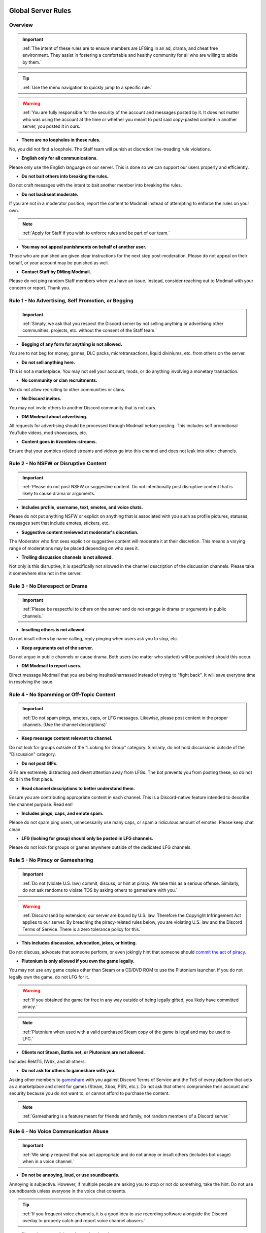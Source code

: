 =====
Global Server Rules
=====

.. _installation:

Overview
------------
.. important::
    :ref:`The intent of these rules are to ensure members are LFGing in an ad, drama, and cheat free environment. They assist in fostering a comfortable and healthy community for all who are willing to abide by them.`

.. tip::
    :ref:`Use the menu navigation to quickly jump to a specific rule.`

.. warning::
    :ref:`You are fully responsible for the security of the account and messages posted by it. 
    It does not matter who was using the account at the time or whether you meant to post said copy-pasted content in another server, you posted it in ours.`

- **There are no loopholes in these rules.**

No, you did not find a loophole. The Staff team will punish at discretion line-treading rule violations.


- **English only for all communications.**

Please only use the English language on our server. This is done so we can support our users properly and efficiently.


- **Do not bait others into breaking the rules.**

Do not craft messages with the intent to bait another member into breaking the rules.


- **Do not backseat moderate.**

If you are not in a moderator position, report the content to Modmail instead of attempting to enforce the rules on your own.

.. note::
    :ref:`Apply for Staff if you wish to enforce rules and be part of our team.`

- **You may not appeal punishments on behalf of another user.**

Those who are punished are given clear instructions for the next step post-moderation. Please do not appeal on their behalf, or your account may be punished as well.


- **Contact Staff by DMing Modmail.**

Please do not ping random Staff members when you have an issue. Instead, consider reaching out to Modmail with your concern or report. Thank you.


Rule 1 - No Advertising, Self Promotion, or Begging
------------
.. important::
    :ref:`Simply, we ask that you respect the Discord server by not selling anything or advertising other communities, projects, etc. without the consent of the Staff team.`

- **Begging of any form for anything is not allowed.**

You are to not beg for money, games, DLC packs, microtransactions, liquid diviniums, etc. from others on the server.


- **Do not sell anything here.**

This is not a marketplace. You may not sell your account, mods, or do anything involving a monetary transaction.


- **No community or clan recruitments.**

We do not allow recruiting to other communities or clans.


- **No Discord invites.**

You may not invite others to another Discord community that is not ours.


- **DM Modmail about advertising.**

All requests for advertising should be processed through Modmail before posting. This includes self promotional YouTube videos, mod showcases, etc.


- **Content goes in #zombies-streams.**

Ensure that your zombies related streams and videos go into this channel and does not leak into other channels.


Rule 2 - No NSFW or Disruptive Content
------------
.. important::
    :ref:`Please do not post NSFW or suggestive content. Do not intentionally post disruptive content that is likely to cause drama or arguments.`

- **Includes profile, username, text, emotes, and voice chats.**

Please do not put anything NSFW or explicit on anything that is associated with you such as profile pictures, statuses, messages sent that include emotes, stickers, etc.


- **Suggestive content reviewed at moderator's discretion.**

The Moderator who first sees explicit or suggestive content will moderate it at their discretion. This means a varying range of moderations may be placed depending on who sees it.


- **Trolling discussion channels is not allowed.**

Not only is this disruptive, it is specifically not allowed in the channel description of the discussion channels. Please take it somewhere else not in the server.


Rule 3 - No Disrespect or Drama
------------
.. important::
    :ref:`Please be respectful to others on the server and do not engage in drama or arguments in public channels.`

- **Insulting others is not allowed.**

Do not insult others by name calling, reply pinging when users ask you to stop, etc.


- **Keep arguments out of the server.**

Do not argue in public channels or cause drama. Both users (no matter who started) will be punished should this occur.


- **DM Modmail to report users.**

Direct message Modmail that you are being insulted/harrassed instead of trying to \"fight back\". It will save everyone time in resolving the issue.


Rule 4 - No Spamming or Off-Topic Content
------------
.. important::
    :ref:`Do not spam pings, emotes, caps, or LFG messages. Likewise, please post content in the proper channels. (Use the channel descriptions)`

- **Keep message content relevant to channel.**

Do not look for groups outside of the \"Looking for Group\" category. Similarly, do not hold discussions outside of the \"Discussion\" category.


- **Do not post GIFs.**

GIFs are extremely distracting and divert attention away from LFGs. The bot prevents you from posting these, so do not do it in the first place.


- **Read channel descriptions to better understand them.**

Ensure you are contributing appropriate content in each channel. This is a Discord-native feature intended to describe the channel purpose. Read em!


- **Includes pings, caps, and emote spam.**

Please do not spam ping users, unnecessarily use many caps, or spam a ridiculous amount of emotes. Please keep chat clean.


- **LFG (looking for group) should only be posted in LFG channels.**

Please do not look for groups or games anywhere outside of the dedicated LFG channels.


Rule 5 - No Piracy or Gamesharing
------------
.. important::
    :ref:`Do not (violate U.S. law) commit, discuss, or hint at piracy. We take this as a serious offense. Similarly, do not ask randoms to violate TOS by asking others to gameshare with you.`

.. warning::
    :ref:`Discord (and by extension) our server are bound by U.S. law. Therefore the Copyright Infringement Act applies to our server. By breaching the piracy-related rules below, you are 
    violating U.S. law and the Discord Terms of Service. There is a zero tolerance policy for this.`

- **This includes discussion, advocation, jokes, or hinting.**

Do not discuss, advocate that someone perform, or even jokingly hint that someone should `commit the act of piracy`_.

.. _commit the act of piracy: https://en.wikipedia.org/wiki/Copyright_infringement#%22Piracy%22

- **Plutonium is only allowed if you own the game legally.**
 
You may not use any game copies other than Steam or a CD/DVD ROM to use the Plutonium launcher. If you do not legally own the game, do not LFG for it.

.. warning::
    :ref:`If you obtained the game for free in any way outside of being legally gifted, you likely have committed piracy.`

.. note::
    :ref:`Plutonium when used with a valid purchased Steam copy of the game is legal and may be used to LFG.`


- **Clients not Steam, Battle.net, or Plutonium are not allowed.**

Includes RektT5, IW6x, and all others.


- **Do not ask for others to gameshare with you.**

Asking other members to gameshare_ with you against Discord Terms of Service and the ToS of every platform that acts as a marketplace and client for games 
(Steam, Xbox, PSN, etc.). Do not ask that others compromise their account and security because you do not want to, or cannot afford to purchase the content. 

.. _gameshare: https://www.makeuseof.com/tag/gameshare-xbox-one/

.. note::
    :ref:`Gamesharing is a feature meant for friends and family, not random members of a Discord server.`



Rule 6 - No Voice Communication Abuse
------------
.. important::
    :ref:`We simply request that you act appropriate and do not annoy or insult others (includes bot usage) when in a voice channel.`

- **Do not be annoying, loud, or use soundboards.**

Annoying is subjective. However, if multiple people are asking you to stop or not do something, take the hint. Do not use soundboards unless everyone in the voice chat consents.

.. tip::
    :ref:`If you frequent voice channels, it is a good idea to use recording software alongside the Discord overlay to properly catch and report voice channel abusers.`

-  **Please be respectful to others when in voice.**

There is no reason to be unreasonably rude or bully others in voice chat sessions.


-  **Do not abuse music bots or play loud sounds/suggestive content.**

Please be respectful of the bots and those listening by not playing obnoxious content or loud sounds (*commonly referred to as earrape*).


Rule 7 - No Staff Disrespect or Punishment Evasion
------------
.. important::
    :ref:`Staff are doing their job when interacting with rule-violating Members. Please do not impede on their ability or insult them during this process.`

- **Do not disrespect Staff or impede on their moderation duties.**

The Staff uphold and enforce the server rules, which means they sometimes must moderate or call out rule breaking behavior publicly. 
Do not disrespect or impede on their moderation duties. Public channels are not the proper place to discuss or object to these.


- **If a Moderator or bot tells you to stop doing something, stop it.**

If the bot posts a public warning, immediately cease the rule violation or change the topic of discussion back to the channel's intended purpose. 
A punishment will be placed immediately should you ignore the warning.


- **Evading mutes make them permanent. Automatically.**

Do not attempt to evade your mute, it will only make it permanent. We do not remove permanent mutes by those trying to evade. You will have to reach out to Modmail once your mute expires.


- **You may only have one account on the server.**

Please do not join with an alternate account onto the server or use one to evade a punishment. 
If you have a legitimate reason to join with an alternate account, please contact Modmail in order to get it approved.


- **Do not imitate Staff in any way**

Do not imitate Staff by means of trying to backseat moderate, changing usernames to match Staff, or claim that you are a Staff member.


- **Do not complain about punishments in public channels.**

Public channels are not the place for complaining about moderations you received. By doing this, you will only receive a harsher punishment against your account.


Rule 8 - No Cheating, Glitching, or Exploiting
------------
.. important::
    :ref:`Please respect the games and those that play it. We do not appreciate cheating of any form.`

- **Includes asking for glitches, or discussion of any exploiting.**

Any cheating, glitching, or exploit discussion on the server is strictly not allowed. 
However, if it is discussion related and not malciously attempting to inform or distribute, it may be allowed (at Moderator discretion).

.. note::
    :ref:`For example, you may discuss the Jet Gun knifing glitch or how to remove George Romero's lightning shock as legitimate strategies. 
    You may not, however, distribute how to godmode, unlock all, noclip into out of map areas, etc.`

- **Selling or offering mod menus is an immediate permanent ban.**

Do not offer or sell mods to people in public channels or through DMs.

.. note::
    :ref:`Discord ToS states to not distribute or provide hacks, cheats, exploits that provide an unfair advantage. 
    Steam Workshop mod menus and/or World at War prop hunt menus do not provide an unfair advantage, but may be frowned upon. 
    However, this would not be construed as cheating. If you are unsure, please reach out to Modmail to ask if something is allowed.`

Rule 9 - You must Follow Discord ToS and Guidelines
------------
.. important::
    :ref:`The TOS can be overwhelming. However, it is your responsibility to have read it when you signed up for the platform and to keep updated with it.`

.. warning::
    :ref:`Depending on the severity of your violation, you may be reported to Discord's Trust and Safety.`

- **No underage users (13+ only).**

You must be 13 years of age or older to use the server.

=====
Channel Rules
=====

#lfg-<any channel>
------------
.. important::
    :ref:`Please use these to look for groups only.`

- **Please keep discussion to a bare minimum.**

Discussion is held within **#zombies-discussion**. Please do not hold in-depth discussions outside of things like what map you are going to play in LFG channels.


- **Do not LFG for any other games besides Call of Duty Zombies.**

Roblox Zombies and Left 4 Dead is not Call of Duty Zombies, please do not LFG for this or any other variants.

#zombies-discussion
------------
.. important::
    :ref:`This channel is for discussing Call of Duty Zombies only.`

- **Do not look for groups or games within this channel.**

Please keep all LFGing to the \"Looking for Group\" category.


- **Do not concern troll or bait arguments.**

Please do not create artificial controversy by means of concern trolling.


- **Do not derail conversations or go off-topic.**

Similar to Rule 4, please respect the discussions being held and do not try to force conversations in an off-topic or unrelated direction.


- **Do not abuse the topic or reroll command or use it when conversation is occuring.**

The !topic command is available when discussion is dissipating. Please be respectful of the discussions currently happening.

#adv-zombies-discussion
------------
.. important::
    :ref:`This channel is for serious discussions about Zombies only.`

- **Please maintain a serious discussion at all times.**

On-topic and tasteful jokes may be used, but keep to a minimum please.

#memes
------------
.. important::
    :ref:`Simply avoid posting anything that violates any of the global rules, or the channel specific rules below.`

- **Do not post anything related to Nazism, Hitler, or any other extremist media. Includes overly political, propaganda, war footage, or similar content.**

We do not support or allow anything that resembles propaganda or posts of extremist politics.


- **Do not post content related to gore, death, abuse, violence, etc.**

Do we even have to ask?


- **Promotion of illegal behavior such as illicit drugs, piracy, etc.**

Please do not glorify illicit drugs or violations of the law.

#trivia
------------
.. important::
    :ref:`Play trivia against the bot in this channel.`

- **Please do not cheat.**

The slowmode should prevent this, but please only answer true/false or multiple choice questions once per question.
